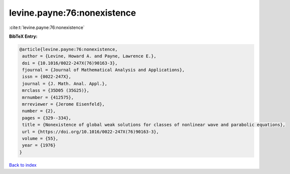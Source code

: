 levine.payne:76:nonexistence
============================

:cite:t:`levine.payne:76:nonexistence`

**BibTeX Entry:**

.. code-block:: bibtex

   @article{levine.payne:76:nonexistence,
    author = {Levine, Howard A. and Payne, Lawrence E.},
    doi = {10.1016/0022-247X(76)90163-3},
    fjournal = {Journal of Mathematical Analysis and Applications},
    issn = {0022-247X},
    journal = {J. Math. Anal. Appl.},
    mrclass = {35D05 (35G25)},
    mrnumber = {412575},
    mrreviewer = {Jerome Eisenfeld},
    number = {2},
    pages = {329--334},
    title = {Nonexistence of global weak solutions for classes of nonlinear wave and parabolic equations},
    url = {https://doi.org/10.1016/0022-247X(76)90163-3},
    volume = {55},
    year = {1976}
   }

`Back to index <../By-Cite-Keys.rst>`_
